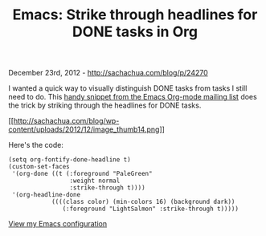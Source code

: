 #+TITLE: Emacs: Strike through headlines for DONE tasks in Org

December 23rd, 2012 -
[[http://sachachua.com/blog/p/24270][http://sachachua.com/blog/p/24270]]

I wanted a quick way to visually distinguish DONE tasks from tasks I
still need to do. This
[[http://lists.gnu.org/archive/html/emacs-orgmode/2007-03/msg00179.html][handy
snippet from the Emacs Org-mode mailing list]] does the trick by
striking through the headlines for DONE tasks.

[[http://sachachua.com/blog/wp-content/uploads/2012/12/image15.png][[[http://sachachua.com/blog/wp-content/uploads/2012/12/image_thumb14.png]]]]

Here's the code:

#+BEGIN_EXAMPLE
    (setq org-fontify-done-headline t)
    (custom-set-faces
     '(org-done ((t (:foreground "PaleGreen"   
                     :weight normal
                     :strike-through t))))
     '(org-headline-done 
                ((((class color) (min-colors 16) (background dark)) 
                   (:foreground "LightSalmon" :strike-through t)))))
#+END_EXAMPLE

[[http://dl.dropbox.com/u/3968124/sacha-emacs.html][View my Emacs
configuration]]
